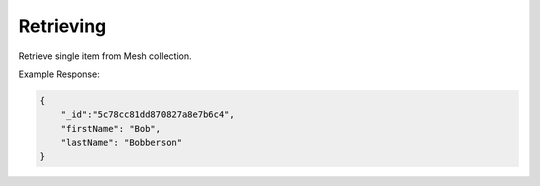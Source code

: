 .. role:: required

.. role:: type

.. |parameters| raw:: html

   <h4>Parameters</h4>
   
--------
Retrieving
--------
Retrieve single item from Mesh collection.

.. tabs::

    .. group-tab:: REST
   
        .. code-block:: http

            GET https://api.meshydb.com/{accountName}/meshes/{mesh}/{id} HTTP/1.1
            Authentication: Bearer {access_token}
            Content-Type: application/json
            tenant: {tenant}

                {
                    "firstName": "Bob",
                    "lastName": "Bobberson"
                }
            
      |parameters|

      tenant : :type:`string`, :required:`required`
         Indicates which tenant data to use. If not provided, it will use the configured default.
      accountName : :type:`string`, :required:`required`
         Indicates which account you are connecting for authentication.
      access_token : :type:`string`, :required:`required`
         Token identifying authorization with MeshyDB requested during `Generating Token <../authorization/generating_token.html#generating-token>`_.
      mesh : :type:`string`, :required:`required`
         Identifies name of mesh collection. e.g. person.
      id : :type:`string`, :required:`required`
         Identifies location of what Mesh data to retrieve.

   .. group-tab:: C#
   
      .. code-block:: c#

         // Mesh is derived from class name
         public class Person: MeshData
         {
           public string FirstName { get; set; }
           public string LastName { get; set; }
         }

         var client = MeshyClient.InitializeWithTenant(accountName, tenant, publicKey);
         var connection = await client.LoginAnonymouslyAsync(username);
         
         var person = await connection.Meshes.GetData<Person>(id);

      |parameters|

      tenant : :type:`string`, :required:`required`
         Indicates which tenant data to use. If not provided, it will use the configured default.
      accountName : :type:`string`, :required:`required`
         Indicates which account you are connecting for authentication.
      publicKey : :type:`string`, :required:`required`
         Public accessor for application.
      username : :type:`string`, :required:`required`
         Username of user.
      mesh : :type:`string`, default: class name
         Identifies name of mesh collection. e.g. person.
      id : :type:`string`, :required:`required`
         Identifies location of what Mesh data to retrieve.

    .. group-tab:: NodeJS
      
        .. code-block:: javascript
         
            var client = MeshyClient.initializeWithTenant(accountName, tenant, publicKey);

            client.loginAnonymously(username)
                  .then(function (meshyConnection){
                            var refreshToken = meshyConnection.meshes.get(meshName, id)
                                                                     .then(function(result) { });
                  }); 

      |parameters|

      tenant : :type:`string`, :required:`required`
         Indicates which tenant data to use. If not provided, it will use the configured default.
      accountName : :type:`string`, :required:`required`
         Indicates which account you are connecting for authentication.
      publicKey : :type:`string`, :required:`required`
         Public accessor for application.
      username : :type:`string`, :required:`required`
         Username of user.
      meshName : :type:`string`, :required:`required`
         Identifies name of mesh collection. e.g. person.
      id : :type:`string`, :required:`required`
         Identifies location of what Mesh data to retrieve.

Example Response:

.. code-block:: json

    {
        "_id":"5c78cc81dd870827a8e7b6c4",
        "firstName": "Bob",
        "lastName": "Bobberson"
    }
